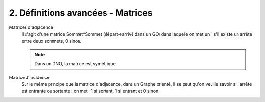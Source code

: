 ====================================================
2. Définitions avancées - Matrices
====================================================

Matrices d'adjacence
	Il s'agit d'une matrice Sommet*Sommet (départ->arrivé dans un GO) dans laquelle on met un 1 s'il existe un arrête
	entre deux sommets, 0 sinon.

	.. note::

		Dans un GNO, la matrice est symétrique.

Matrice d'incidence
	Sur le même principe que la matrice d'adjacence, dans un Graphe orienté, il se peut qu'on veuille savoir si l'arrête
	est entrante ou sortante : on met -1 si sortant, 1 si entrant et 0 sinon.